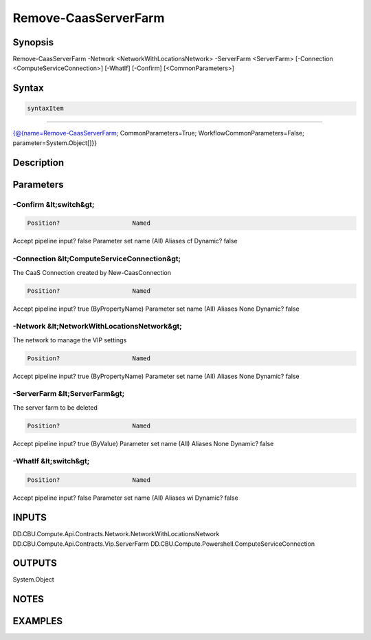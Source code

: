 ﻿Remove-CaasServerFarm
===================

Synopsis
--------


Remove-CaasServerFarm -Network <NetworkWithLocationsNetwork> -ServerFarm <ServerFarm> [-Connection <ComputeServiceConnection>] [-WhatIf] [-Confirm] [<CommonParameters>]


Syntax
------

.. code-block:: powershell

    syntaxItem                                                                                                       

----------                                                                                                       

{@{name=Remove-CaasServerFarm; CommonParameters=True; WorkflowCommonParameters=False; parameter=System.Object[]}}


Description
-----------



Parameters
----------

-Confirm &lt;switch&gt;
~~~~~~~~~



.. code-block:: powershell

    Position?                    Named
Accept pipeline input?       false
Parameter set name           (All)
Aliases                      cf
Dynamic?                     false

 
-Connection &lt;ComputeServiceConnection&gt;
~~~~~~~~~

The CaaS Connection created by New-CaasConnection

.. code-block:: powershell

    Position?                    Named
Accept pipeline input?       true (ByPropertyName)
Parameter set name           (All)
Aliases                      None
Dynamic?                     false

 
-Network &lt;NetworkWithLocationsNetwork&gt;
~~~~~~~~~

The network to manage the VIP settings

.. code-block:: powershell

    Position?                    Named
Accept pipeline input?       true (ByPropertyName)
Parameter set name           (All)
Aliases                      None
Dynamic?                     false

 
-ServerFarm &lt;ServerFarm&gt;
~~~~~~~~~

The server farm to be deleted

.. code-block:: powershell

    Position?                    Named
Accept pipeline input?       true (ByValue)
Parameter set name           (All)
Aliases                      None
Dynamic?                     false

 
-WhatIf &lt;switch&gt;
~~~~~~~~~



.. code-block:: powershell

    Position?                    Named
Accept pipeline input?       false
Parameter set name           (All)
Aliases                      wi
Dynamic?                     false


INPUTS
------

DD.CBU.Compute.Api.Contracts.Network.NetworkWithLocationsNetwork
DD.CBU.Compute.Api.Contracts.Vip.ServerFarm
DD.CBU.Compute.Powershell.ComputeServiceConnection


OUTPUTS
-------

System.Object

NOTES
-----



EXAMPLES
---------

